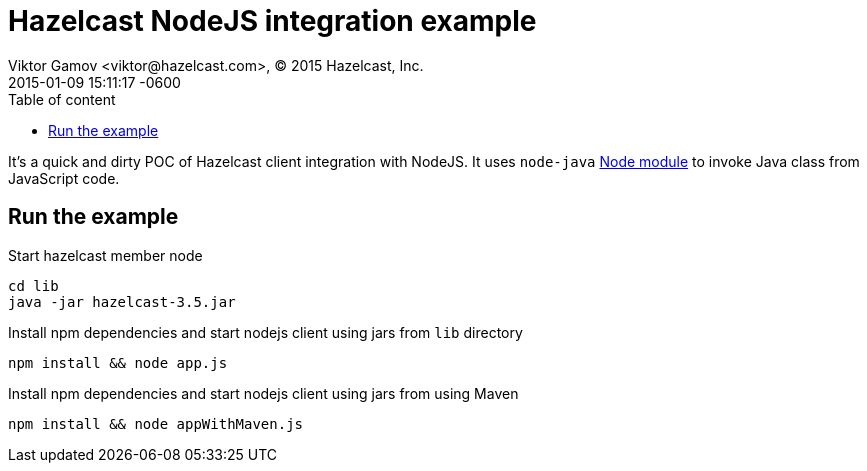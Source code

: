 = Hazelcast NodeJS integration example
Viktor Gamov <viktor@hazelcast.com>, © 2015 Hazelcast, Inc.
2015-01-09
:revdate: 2015-01-09 15:11:17 -0600
:linkattrs:
:ast: &ast;
:y: &#10003;
:n: &#10008;
:y: icon:check-sign[role="green"]
:n: icon:check-minus[role="red"]
:c: icon:file-text-alt[role="blue"]
:toc: auto
:toc-placement: auto
:toc-position: right
:toc-title: Table of content
:toclevels: 3
:idprefix:
:idseparator: -
:sectanchors:
:icons: font
:source-highlighter: highlight.js
:highlightjs-theme: idea
:experimental:

It's a quick and dirty POC of Hazelcast client integration with NodeJS. It uses `node-java` https://www.npmjs.com/package/java[Node module] to invoke Java class from JavaScript code.

== Run the example

.Start hazelcast member node
----
cd lib
java -jar hazelcast-3.5.jar
----

.Install npm dependencies and start nodejs client using jars from `lib` directory
----
npm install && node app.js
----

.Install npm dependencies and start nodejs client using jars from using Maven
----
npm install && node appWithMaven.js
----
